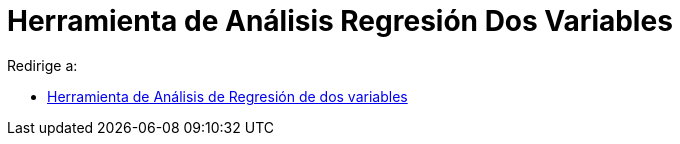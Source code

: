 = Herramienta de Análisis Regresión Dos Variables
ifdef::env-github[:imagesdir: /es/modules/ROOT/assets/images]

Redirige a:

* xref:/tools/Análisis_de_Regresión_de_dos_variables.adoc[Herramienta de Análisis de Regresión de dos variables]
